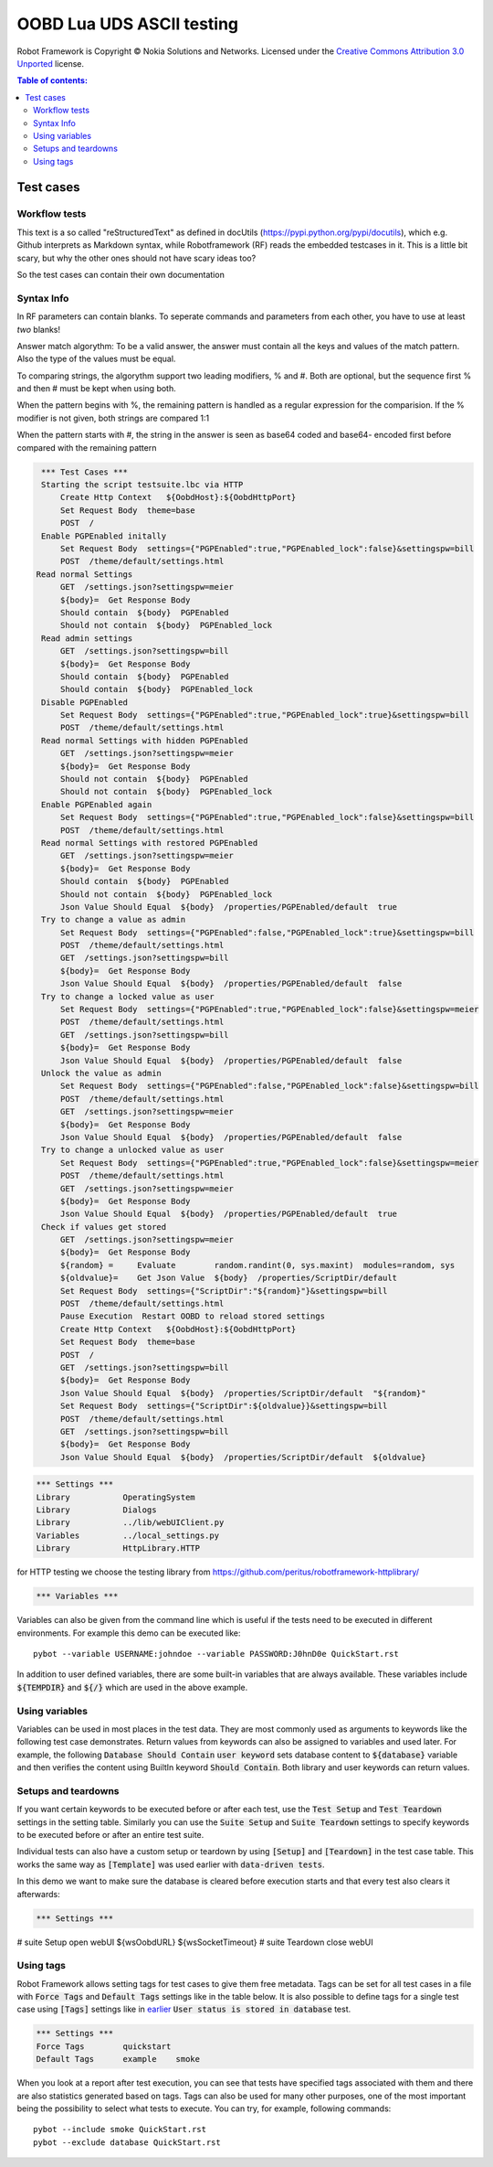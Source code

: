 .. default-role:: code

=====================================
  OOBD Lua UDS ASCII testing
=====================================

Robot Framework is Copyright © Nokia Solutions and Networks. Licensed under the
`Creative Commons Attribution 3.0 Unported`__ license.

__ http://creativecommons.org/licenses/by/3.0/

.. contents:: Table of contents:
   :local:
   :depth: 2



Test cases
==========

Workflow tests
--------------

This text is a so called "reStructuredText" as defined in docUtils (https://pypi.python.org/pypi/docutils), which e.g. Github interprets as Markdown syntax, while Robotframework (RF) reads the embedded testcases in it. This is a little bit scary, but why the other ones should not have scary ideas too?

So the test cases can contain their own documentation 


Syntax Info
-----------

In RF parameters can contain blanks. To seperate commands and parameters from each other, you have to use at least *two* blanks!

Answer match algorythm: To be a valid answer, the answer must contain all the keys and values of the match pattern. Also the type of the values must be equal.

To comparing strings, the algorythm support two leading modifiers, % and #. Both are optional, but the sequence first % and then # must be kept when using both.

When the pattern begins with %, the remaining pattern is handled as a regular expression for the comparision. If the % modifier is not given, both strings are compared 1:1

When the pattern starts with #, the string in the answer is seen as base64 coded and base64- encoded first before compared with the remaining pattern





.. code:: robotframework

    *** Test Cases ***
    Starting the script testsuite.lbc via HTTP
	Create Http Context   ${OobdHost}:${OobdHttpPort}
	Set Request Body  theme=base
	POST  /
    Enable PGPEnabled initally
	Set Request Body  settings={"PGPEnabled":true,"PGPEnabled_lock":false}&settingspw=bill
	POST  /theme/default/settings.html
   Read normal Settings
	GET  /settings.json?settingspw=meier
	${body}=  Get Response Body	
	Should contain  ${body}  PGPEnabled
	Should not contain  ${body}  PGPEnabled_lock
    Read admin settings
	GET  /settings.json?settingspw=bill
	${body}=  Get Response Body	
	Should contain  ${body}  PGPEnabled
	Should contain  ${body}  PGPEnabled_lock
    Disable PGPEnabled
	Set Request Body  settings={"PGPEnabled":true,"PGPEnabled_lock":true}&settingspw=bill
	POST  /theme/default/settings.html
    Read normal Settings with hidden PGPEnabled
	GET  /settings.json?settingspw=meier
	${body}=  Get Response Body	
	Should not contain  ${body}  PGPEnabled
	Should not contain  ${body}  PGPEnabled_lock
    Enable PGPEnabled again
	Set Request Body  settings={"PGPEnabled":true,"PGPEnabled_lock":false}&settingspw=bill
	POST  /theme/default/settings.html
    Read normal Settings with restored PGPEnabled
	GET  /settings.json?settingspw=meier
	${body}=  Get Response Body	
	Should contain  ${body}  PGPEnabled
	Should not contain  ${body}  PGPEnabled_lock
	Json Value Should Equal  ${body}  /properties/PGPEnabled/default  true
    Try to change a value as admin
	Set Request Body  settings={"PGPEnabled":false,"PGPEnabled_lock":true}&settingspw=bill
	POST  /theme/default/settings.html
 	GET  /settings.json?settingspw=bill
	${body}=  Get Response Body	
	Json Value Should Equal  ${body}  /properties/PGPEnabled/default  false
    Try to change a locked value as user
	Set Request Body  settings={"PGPEnabled":true,"PGPEnabled_lock":false}&settingspw=meier
	POST  /theme/default/settings.html
 	GET  /settings.json?settingspw=bill
	${body}=  Get Response Body	
	Json Value Should Equal  ${body}  /properties/PGPEnabled/default  false
    Unlock the value as admin
	Set Request Body  settings={"PGPEnabled":false,"PGPEnabled_lock":false}&settingspw=bill
	POST  /theme/default/settings.html
 	GET  /settings.json?settingspw=meier
	${body}=  Get Response Body	
	Json Value Should Equal  ${body}  /properties/PGPEnabled/default  false
    Try to change a unlocked value as user
	Set Request Body  settings={"PGPEnabled":true,"PGPEnabled_lock":false}&settingspw=meier
	POST  /theme/default/settings.html
 	GET  /settings.json?settingspw=meier
	${body}=  Get Response Body	
	Json Value Should Equal  ${body}  /properties/PGPEnabled/default  true
    Check if values get stored
 	GET  /settings.json?settingspw=meier
	${body}=  Get Response Body	
	${random} =	Evaluate	random.randint(0, sys.maxint)  modules=random, sys
	${oldvalue}=	Get Json Value	${body}	 /properties/ScriptDir/default
	Set Request Body  settings={"ScriptDir":"${random}"}&settingspw=bill
	POST  /theme/default/settings.html
	Pause Execution  Restart OOBD to reload stored settings
	Create Http Context   ${OobdHost}:${OobdHttpPort}
	Set Request Body  theme=base
	POST  /
	GET  /settings.json?settingspw=bill
	${body}=  Get Response Body	
	Json Value Should Equal  ${body}  /properties/ScriptDir/default  "${random}"
  	Set Request Body  settings={"ScriptDir":${oldvalue}}&settingspw=bill
	POST  /theme/default/settings.html
 	GET  /settings.json?settingspw=bill
	${body}=  Get Response Body	
	Json Value Should Equal  ${body}  /properties/ScriptDir/default  ${oldvalue}
   



.. code:: robotframework

    *** Settings ***
    Library           OperatingSystem
    Library           Dialogs
    Library           ../lib/webUIClient.py
    Variables         ../local_settings.py
    Library           HttpLibrary.HTTP

for HTTP testing we choose the testing library from https://github.com/peritus/robotframework-httplibrary/

.. code:: robotframework

    *** Variables ***
    

Variables can also be given from the command line which is useful if
the tests need to be executed in different environments. For example
this demo can be executed like::

   pybot --variable USERNAME:johndoe --variable PASSWORD:J0hnD0e QuickStart.rst

In addition to user defined variables, there are some built-in variables that
are always available. These variables include `${TEMPDIR}` and `${/}` which
are used in the above example.

Using variables
---------------

Variables can be used in most places in the test data. They are most commonly
used as arguments to keywords like the following test case demonstrates.
Return values from keywords can also be assigned to variables and used later.
For example, the following `Database Should Contain` `user keyword` sets
database content to `${database}` variable and then verifies the content
using BuiltIn keyword `Should Contain`. Both library and user keywords can
return values.



Setups and teardowns
--------------------

If you want certain keywords to be executed before or after each test,
use the `Test Setup` and `Test Teardown` settings in the setting table.
Similarly you can use the `Suite Setup` and `Suite Teardown` settings to
specify keywords to be executed before or after an entire test suite.

Individual tests can also have a custom setup or teardown by using `[Setup]`
and `[Teardown]` in the test case table. This works the same way as
`[Template]` was used earlier with `data-driven tests`.

In this demo we want to make sure the database is cleared before execution
starts and that every test also clears it afterwards:

.. code:: robotframework

   *** Settings ***
#    suite Setup       open webUI  ${wsOobdURL}  ${wsSocketTimeout}
#    suite Teardown    close webUI

Using tags
----------

Robot Framework allows setting tags for test cases to give them free metadata.
Tags can be set for all test cases in a file with `Force Tags` and `Default
Tags` settings like in the table below. It is also possible to define tags
for a single test case using `[Tags]` settings like in earlier__ `User
status is stored in database` test.

__ `Using variables`_

.. code:: robotframework

    *** Settings ***
    Force Tags        quickstart
    Default Tags      example    smoke

When you look at a report after test execution, you can see that tests have
specified tags associated with them and there are also statistics generated
based on tags. Tags can also be used for many other purposes, one of the most
important being the possibility to select what tests to execute. You can try,
for example, following commands::

    pybot --include smoke QuickStart.rst
    pybot --exclude database QuickStart.rst

